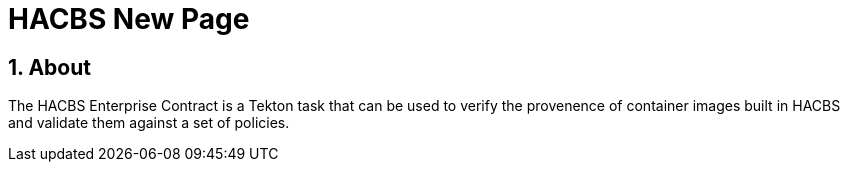 
= HACBS New Page

:toc: left
:icons: font
:numbered:
:source-highlighter: highlightjs

== About

The HACBS Enterprise Contract is a Tekton task that can be used to verify the
provenence of container images built in HACBS and validate them against a set of
policies.